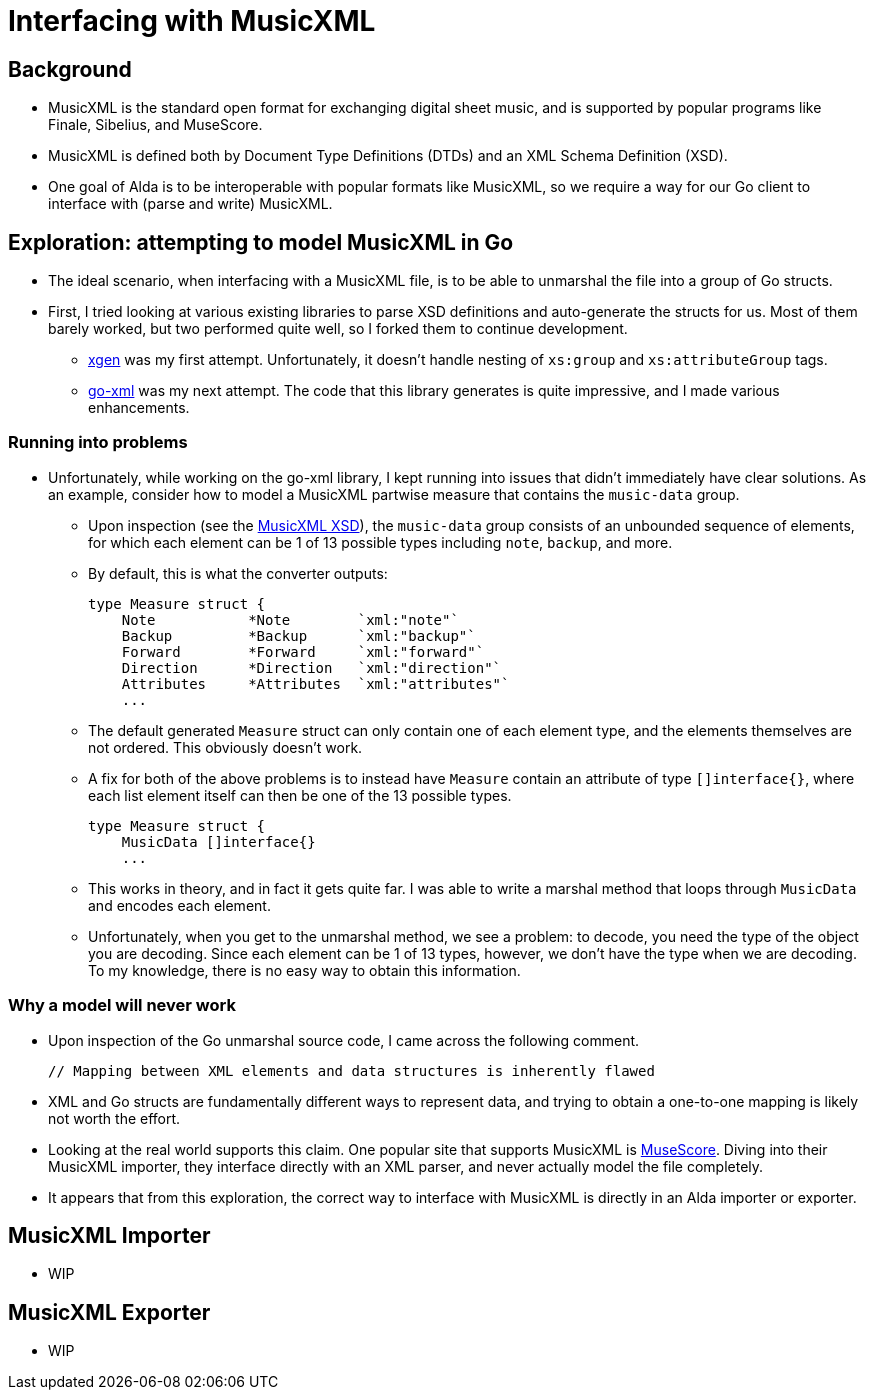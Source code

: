 = Interfacing with MusicXML

== Background

* MusicXML is the standard open format for exchanging digital sheet music, and
is supported by popular programs like Finale, Sibelius, and MuseScore.

* MusicXML is defined both by Document Type Definitions (DTDs) and an XML Schema
Definition (XSD).

* One goal of Alda is to be interoperable with popular formats like MusicXML, so
we require a way for our Go client to interface with (parse and write) MusicXML.

== Exploration: attempting to model MusicXML in Go

* The ideal scenario, when interfacing with a MusicXML file, is to be able to
unmarshal the file into a group of Go structs.

* First, I tried looking at various existing libraries to parse XSD definitions
and auto-generate the structs for us. Most of them barely worked, but two
performed quite well, so I forked them to continue development.

** https://github.com/Scowluga/xgen[xgen] was my first attempt. Unfortunately,
it doesn't handle nesting of `xs:group` and `xs:attributeGroup` tags.

** https://github.com/Scowluga/go-xml[go-xml] was my next attempt. The code that
this library generates is quite impressive, and I made various enhancements.

=== Running into problems
* Unfortunately, while working on the go-xml library, I kept running into issues
that didn't immediately have clear solutions. As an example, consider how to
model a MusicXML partwise measure that contains the `music-data` group.

** Upon inspection (see the
https://github.com/w3c/musicxml/blob/v3.1/schema/musicxml.xsd[MusicXML XSD]),
the `music-data` group consists of an unbounded sequence of elements, for which
each element can be 1 of 13 possible types including `note`, `backup`, and more.

** By default, this is what the converter outputs:

    type Measure struct {
        Note           *Note        `xml:"note"`
        Backup         *Backup      `xml:"backup"`
        Forward        *Forward     `xml:"forward"`
        Direction      *Direction   `xml:"direction"`
        Attributes     *Attributes  `xml:"attributes"`
        ...

** The default generated `Measure` struct can only contain one of each element
type, and the elements themselves are not ordered. This obviously doesn't work.

** A fix for both of the above problems is to instead have `Measure` contain an
attribute of type `[]interface{}`, where each list element itself can then be
one of the 13 possible types.


    type Measure struct {
        MusicData []interface{}
        ...

** This works in theory, and in fact it gets quite far. I was able to write a
marshal method that loops through `MusicData` and encodes each element.

** Unfortunately, when you get to the unmarshal method, we see a problem: to
decode, you need the type of the object you are decoding. Since each element can
be 1 of 13 types, however, we don't have the type when we are decoding. To my
knowledge, there is no easy way to obtain this information.



=== Why a model will never work

* Upon inspection of the Go unmarshal source code, I came across the following
comment.

    // Mapping between XML elements and data structures is inherently flawed

* XML and Go structs are fundamentally different ways
to represent data, and trying to obtain a one-to-one mapping is likely not worth
the effort.

* Looking at the real world supports this claim. One popular site that supports
MusicXML is https://musescore.org/en[MuseScore]. Diving into their MusicXML
importer, they interface directly with an XML parser, and never actually model
the file completely.

* It appears that from this exploration, the correct way to interface with
MusicXML is directly in an Alda importer or exporter.

== MusicXML Importer

* WIP

== MusicXML Exporter

* WIP
